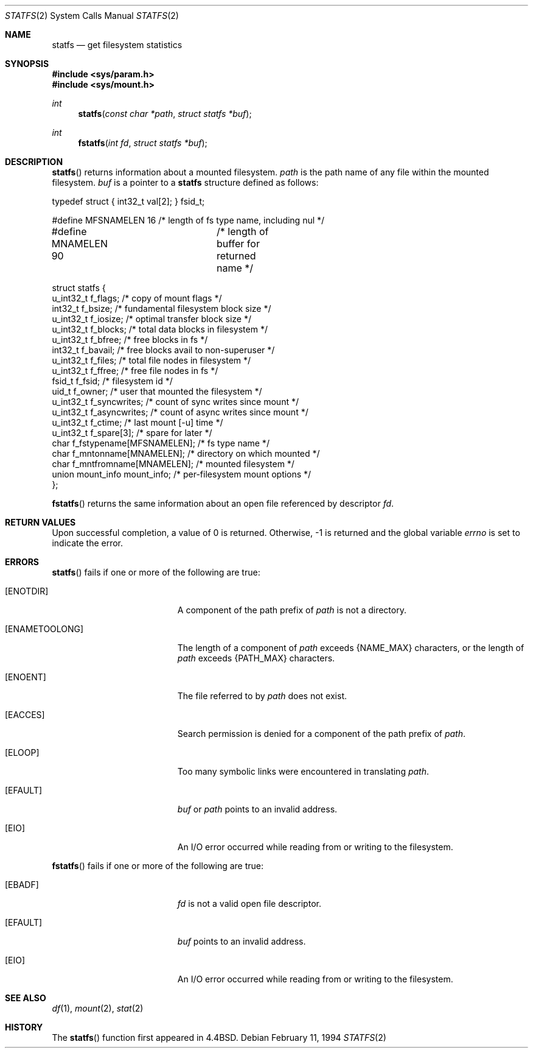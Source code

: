 .\"	$OpenBSD: statfs.2,v 1.16 2003/11/21 10:45:48 jmc Exp $
.\"	$NetBSD: statfs.2,v 1.10 1995/06/29 11:40:48 cgd Exp $
.\"
.\" Copyright (c) 1989, 1991, 1993
.\"	The Regents of the University of California.  All rights reserved.
.\"
.\" Redistribution and use in source and binary forms, with or without
.\" modification, are permitted provided that the following conditions
.\" are met:
.\" 1. Redistributions of source code must retain the above copyright
.\"    notice, this list of conditions and the following disclaimer.
.\" 2. Redistributions in binary form must reproduce the above copyright
.\"    notice, this list of conditions and the following disclaimer in the
.\"    documentation and/or other materials provided with the distribution.
.\" 3. Neither the name of the University nor the names of its contributors
.\"    may be used to endorse or promote products derived from this software
.\"    without specific prior written permission.
.\"
.\" THIS SOFTWARE IS PROVIDED BY THE REGENTS AND CONTRIBUTORS ``AS IS'' AND
.\" ANY EXPRESS OR IMPLIED WARRANTIES, INCLUDING, BUT NOT LIMITED TO, THE
.\" IMPLIED WARRANTIES OF MERCHANTABILITY AND FITNESS FOR A PARTICULAR PURPOSE
.\" ARE DISCLAIMED.  IN NO EVENT SHALL THE REGENTS OR CONTRIBUTORS BE LIABLE
.\" FOR ANY DIRECT, INDIRECT, INCIDENTAL, SPECIAL, EXEMPLARY, OR CONSEQUENTIAL
.\" DAMAGES (INCLUDING, BUT NOT LIMITED TO, PROCUREMENT OF SUBSTITUTE GOODS
.\" OR SERVICES; LOSS OF USE, DATA, OR PROFITS; OR BUSINESS INTERRUPTION)
.\" HOWEVER CAUSED AND ON ANY THEORY OF LIABILITY, WHETHER IN CONTRACT, STRICT
.\" LIABILITY, OR TORT (INCLUDING NEGLIGENCE OR OTHERWISE) ARISING IN ANY WAY
.\" OUT OF THE USE OF THIS SOFTWARE, EVEN IF ADVISED OF THE POSSIBILITY OF
.\" SUCH DAMAGE.
.\"
.\"	@(#)statfs.2	8.3 (Berkeley) 2/11/94
.\"
.Dd February 11, 1994
.Dt STATFS 2
.Os
.Sh NAME
.Nm statfs
.Nd get filesystem statistics
.Sh SYNOPSIS
.Fd #include <sys/param.h>
.Fd #include <sys/mount.h>
.Ft int
.Fn statfs "const char *path" "struct statfs *buf"
.Ft int
.Fn fstatfs "int fd" "struct statfs *buf"
.Sh DESCRIPTION
.Fn statfs
returns information about a mounted filesystem.
.Fa path
is the path name of any file within the mounted filesystem.
.Fa buf
is a pointer to a
.Nm statfs
structure defined as follows:
.Bd -literal
typedef struct { int32_t val[2]; } fsid_t;

#define MFSNAMELEN   16 /* length of fs type name, including nul */
#define MNAMELEN     90	/* length of buffer for returned name */

struct statfs {
    u_int32_t  f_flags;       /* copy of mount flags */
    int32_t    f_bsize;       /* fundamental filesystem block size */
    u_int32_t  f_iosize;      /* optimal transfer block size */
    u_int32_t  f_blocks;      /* total data blocks in filesystem */
    u_int32_t  f_bfree;       /* free blocks in fs */
    int32_t    f_bavail;      /* free blocks avail to non-superuser */
    u_int32_t  f_files;       /* total file nodes in filesystem */
    u_int32_t  f_ffree;       /* free file nodes in fs */
    fsid_t     f_fsid;        /* filesystem id */
    uid_t      f_owner;       /* user that mounted the filesystem */
    u_int32_t  f_syncwrites;  /* count of sync writes since mount */
    u_int32_t  f_asyncwrites; /* count of async writes since mount */
    u_int32_t  f_ctime;       /* last mount [-u] time */
    u_int32_t  f_spare[3];    /* spare for later */
    char       f_fstypename[MFSNAMELEN]; /* fs type name */
    char       f_mntonname[MNAMELEN];    /* directory on which mounted */
    char       f_mntfromname[MNAMELEN];  /* mounted filesystem */
    union mount_info mount_info;         /* per-filesystem mount options */
};
.Ed
.Pp
.Fn fstatfs
returns the same information about an open file referenced by descriptor
.Fa fd .
.Sh RETURN VALUES
Upon successful completion, a value of 0 is returned.
Otherwise, \-1 is returned and the global variable
.Va errno
is set to indicate the error.
.Sh ERRORS
.Fn statfs
fails if one or more of the following are true:
.Bl -tag -width Er
.It Bq Er ENOTDIR
A component of the path prefix of
.Fa path
is not a directory.
.It Bq Er ENAMETOOLONG
The length of a component of
.Fa path
exceeds
.Dv {NAME_MAX}
characters, or the length of
.Fa path
exceeds
.Dv {PATH_MAX}
characters.
.It Bq Er ENOENT
The file referred to by
.Fa path
does not exist.
.It Bq Er EACCES
Search permission is denied for a component of the path prefix of
.Fa path .
.It Bq Er ELOOP
Too many symbolic links were encountered in translating
.Fa path .
.It Bq Er EFAULT
.Fa buf
or
.Fa path
points to an invalid address.
.It Bq Er EIO
An
.Tn I/O
error occurred while reading from or writing to the filesystem.
.El
.Pp
.Fn fstatfs
fails if one or more of the following are true:
.Bl -tag -width Er
.It Bq Er EBADF
.Fa fd
is not a valid open file descriptor.
.It Bq Er EFAULT
.Fa buf
points to an invalid address.
.It Bq Er EIO
An
.Tn I/O
error occurred while reading from or writing to the filesystem.
.El
.Sh SEE ALSO
.Xr df 1 ,
.Xr mount 2 ,
.Xr stat 2
.Sh HISTORY
The
.Fn statfs
function first appeared in
.Bx 4.4 .

